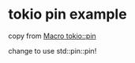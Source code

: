 * tokio pin example
:PROPERTIES:
:CUSTOM_ID: tokio-pin-example
:END:
copy from [[https://docs.rs/tokio/1.13.0/tokio/macro.pin.html][Macro tokio::pin]]

change to use std::pin::pin!
